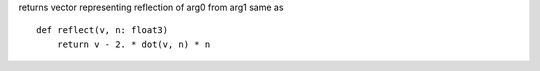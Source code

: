 returns vector representing reflection of arg0 from arg1 same as ::

    def reflect(v, n: float3)
        return v - 2. * dot(v, n) * n

